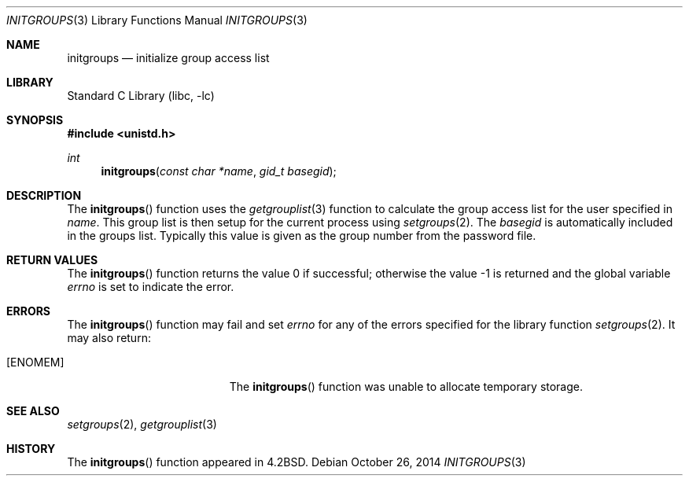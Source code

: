 .\" Copyright (c) 1983, 1991, 1993
.\"	The Regents of the University of California.  All rights reserved.
.\"
.\" Redistribution and use in source and binary forms, with or without
.\" modification, are permitted provided that the following conditions
.\" are met:
.\" 1. Redistributions of source code must retain the above copyright
.\"    notice, this list of conditions and the following disclaimer.
.\" 2. Redistributions in binary form must reproduce the above copyright
.\"    notice, this list of conditions and the following disclaimer in the
.\"    documentation and/or other materials provided with the distribution.
.\" 4. Neither the name of the University nor the names of its contributors
.\"    may be used to endorse or promote products derived from this software
.\"    without specific prior written permission.
.\"
.\" THIS SOFTWARE IS PROVIDED BY THE REGENTS AND CONTRIBUTORS ``AS IS'' AND
.\" ANY EXPRESS OR IMPLIED WARRANTIES, INCLUDING, BUT NOT LIMITED TO, THE
.\" IMPLIED WARRANTIES OF MERCHANTABILITY AND FITNESS FOR A PARTICULAR PURPOSE
.\" ARE DISCLAIMED.  IN NO EVENT SHALL THE REGENTS OR CONTRIBUTORS BE LIABLE
.\" FOR ANY DIRECT, INDIRECT, INCIDENTAL, SPECIAL, EXEMPLARY, OR CONSEQUENTIAL
.\" DAMAGES (INCLUDING, BUT NOT LIMITED TO, PROCUREMENT OF SUBSTITUTE GOODS
.\" OR SERVICES; LOSS OF USE, DATA, OR PROFITS; OR BUSINESS INTERRUPTION)
.\" HOWEVER CAUSED AND ON ANY THEORY OF LIABILITY, WHETHER IN CONTRACT, STRICT
.\" LIABILITY, OR TORT (INCLUDING NEGLIGENCE OR OTHERWISE) ARISING IN ANY WAY
.\" OUT OF THE USE OF THIS SOFTWARE, EVEN IF ADVISED OF THE POSSIBILITY OF
.\" SUCH DAMAGE.
.\"
.\"     @(#)initgroups.3	8.1 (Berkeley) 6/4/93
.\" $FreeBSD: head/lib/libc/gen/initgroups.3 273717 2014-10-27 04:09:23Z markj $
.\"
.Dd October 26, 2014
.Dt INITGROUPS 3
.Os
.Sh NAME
.Nm initgroups
.Nd initialize group access list
.Sh LIBRARY
.Lb libc
.Sh SYNOPSIS
.In unistd.h
.Ft int
.Fn initgroups "const char *name" "gid_t basegid"
.Sh DESCRIPTION
The
.Fn initgroups
function
uses the
.Xr getgrouplist 3
function to calculate the group access list for the user
specified in
.Fa name .
This group list is then setup for the current process using
.Xr setgroups 2 .
The
.Fa basegid
is automatically included in the groups list.
Typically this value is given as
the group number from the password file.
.Sh RETURN VALUES
.Rv -std initgroups
.Sh ERRORS
The
.Fn initgroups
function may fail and set
.Va errno
for any of the errors specified for the library function
.Xr setgroups 2 .
It may also return:
.Bl -tag -width Er
.It Bq Er ENOMEM
The
.Fn initgroups
function was unable to allocate temporary storage.
.El
.Sh SEE ALSO
.Xr setgroups 2 ,
.Xr getgrouplist 3
.Sh HISTORY
The
.Fn initgroups
function appeared in
.Bx 4.2 .
